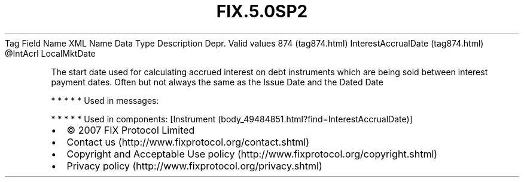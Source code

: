 .TH FIX.5.0SP2 "" "" "Tag #874"
Tag
Field Name
XML Name
Data Type
Description
Depr.
Valid values
874 (tag874.html)
InterestAccrualDate (tag874.html)
\@IntAcrl
LocalMktDate
.PP
The start date used for calculating accrued interest on debt
instruments which are being sold between interest payment dates.
Often but not always the same as the Issue Date and the Dated Date
.PP
   *   *   *   *   *
Used in messages:
.PP
   *   *   *   *   *
Used in components:
[Instrument (body_49484851.html?find=InterestAccrualDate)]

.PD 0
.P
.PD

.PP
.PP
.IP \[bu] 2
© 2007 FIX Protocol Limited
.IP \[bu] 2
Contact us (http://www.fixprotocol.org/contact.shtml)
.IP \[bu] 2
Copyright and Acceptable Use policy (http://www.fixprotocol.org/copyright.shtml)
.IP \[bu] 2
Privacy policy (http://www.fixprotocol.org/privacy.shtml)

